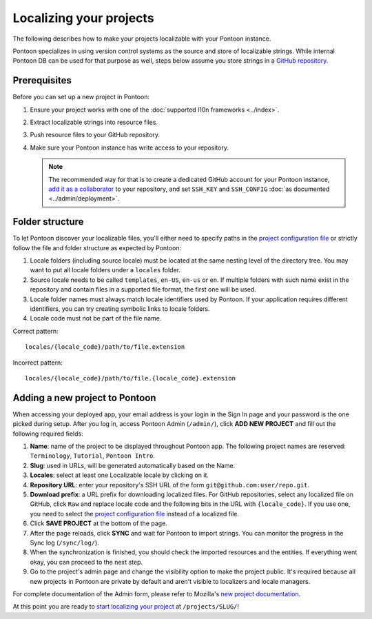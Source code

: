 Localizing your projects
========================

The following describes how to make your projects localizable with your Pontoon
instance.

Pontoon specializes in using version control systems as the source and store of
localizable strings. While internal Pontoon DB can be used for that purpose as
well, steps below assume you store strings in a `GitHub repository`_.

Prerequisites
-------------
Before you can set up a new project in Pontoon:

#. Ensure your project works with one of the :doc:`supported l10n frameworks <../index>`.
#. Extract localizable strings into resource files.
#. Push resource files to your GitHub repository.
#. Make sure your Pontoon instance has write access to your repository.

   .. Note::

        The recommended way for that is to create a dedicated GitHub account
        for your Pontoon instance, `add it as a collaborator`_ to your
        repository, and set ``SSH_KEY`` and ``SSH_CONFIG`` :doc:`as documented <../admin/deployment>`.

.. _GitHub repository: https://help.github.com/en/articles/create-a-repo
.. _add it as a collaborator: https://help.github.com/en/articles/inviting-collaborators-to-a-personal-repository

Folder structure
----------------

To let Pontoon discover your localizable files, you'll either need to specify
paths in the `project configuration file`_ or strictly follow the file and folder
structure as expected by Pontoon:

#. Locale folders (including source locale) must be located at the same nesting
   level of the directory tree. You may want to put all locale folders under a
   ``locales`` folder.
#. Source locale needs to be called ``templates``, ``en-US``, ``en-us`` or
   ``en``. If multiple folders with such name exist in the repository and
   contain files in a supported file format, the first one will be used.
#. Locale folder names must always match locale identifiers used by Pontoon.
   If your application requires different identifiers, you can try creating
   symbolic links to locale folders.
#. Locale code must not be part of the file name.

Correct pattern::

    locales/{locale_code}/path/to/file.extension

Incorrect pattern::

    locales/{locale_code}/path/to/file.{locale_code}.extension

.. _project configuration file: https://moz-l10n-config.readthedocs.io/en/latest/fileformat.html

Adding a new project to Pontoon
-------------------------------
When accessing your deployed app, your email address is your login in the Sign
In page and your password is the one picked during setup. After you log in,
access Pontoon Admin (``/admin/``), click **ADD NEW PROJECT** and fill out the
following required fields:

#. **Name**: name of the project to be displayed throughout Pontoon app. The
   following project names are reserved: ``Terminology``, ``Tutorial``,
   ``Pontoon Intro``.
#. **Slug**: used in URLs, will be generated automatically based on the Name.
#. **Locales**: select at least one Localizable locale by clicking on it.
#. **Repository URL**: enter your repository's SSH URL of the form
   ``git@github.com:user/repo.git``.
#. **Download prefix**: a URL prefix for downloading localized files. For
   GitHub repositories, select any localized file on GitHub, click ``Raw`` and
   replace locale code and the following bits in the URL with ``{locale_code}``.
   If you use one, you need to select the `project configuration file`_ instead
   of a localized file.
#. Click **SAVE PROJECT** at the bottom of the page.
#. After the page reloads, click **SYNC** and wait for Pontoon to import
   strings. You can monitor the progress in the Sync log (``/sync/log/``).
#. When the synchronization is finished, you should check the imported resources
   and the entities. If everything went okay, you can proceed to the next step.
#. Go to the project's admin page and change the visibility option to make
   the project public. It's required because all new projects in Pontoon are private
   by default and aren't visible to localizers and locale managers.

For complete documentation of the Admin form, please refer to Mozilla's
`new project documentation`_.

At this point you are ready to `start localizing your project`_ at
``/projects/SLUG/``!

.. _new project documentation: https://mozilla-l10n.github.io/documentation/tools/pontoon/adding_new_project.html
.. _start localizing your project: https://mozilla-l10n.github.io/localizer-documentation/tools/pontoon/
